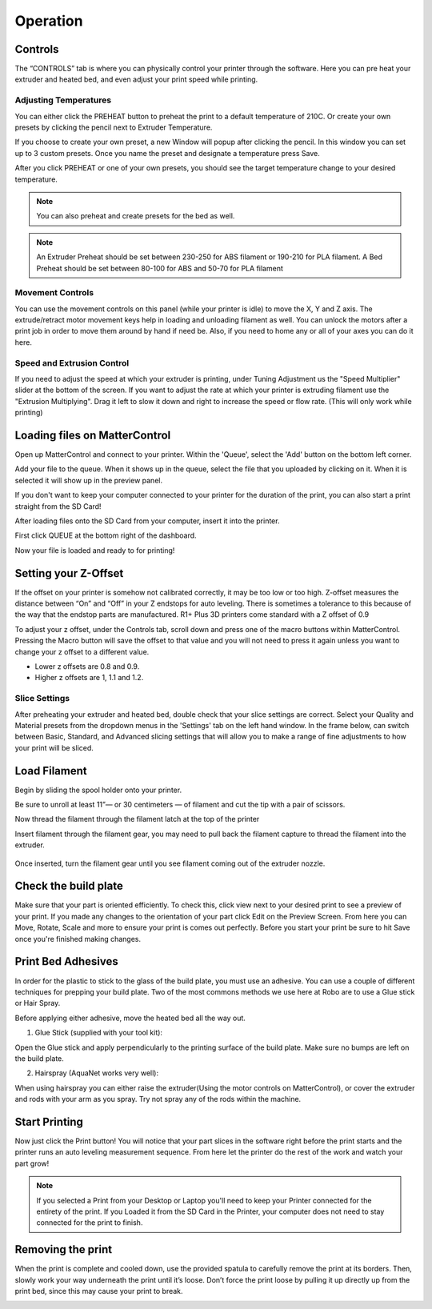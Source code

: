 .. Sphinx RTD theme demo documentation master file, created by
   sphinx-quickstart on Sun Nov  3 11:56:36 2013.
   You can adapt this file completely to your liking, but it should at least
   contain the root `toctree` directive.

=================================================
Operation
=================================================

.. image:: images/r1-blank.jpg
   :alt: R1 Header
   :align: center

-----------
Controls
-----------

The “CONTROLS” tab is where you can physically control your printer through the software. Here you can pre heat your extruder and heated bed, and even adjust your print speed while printing.

.. image:: images/controls.PNG
   :alt: Image of Control Tab
   :align: center

Adjusting Temperatures
-----------

You can either click the PREHEAT button to preheat the print to a default temperature of 210C. Or create your own presets by clicking the pencil next to Extruder Temperature.

.. image:: images/preset.png
   :alt: preset
   :align: center

If you choose to create your own preset, a new Window will popup after clicking the pencil. In this window you can set up to 3 custom presets. Once you name the preset and designate a temperature press Save.

.. image:: images/presets1.png
   :alt: preset
   :align: center

After you click PREHEAT or one of your own presets, you should see the target temperature change to your desired temperature.

.. note:: You can also preheat and create presets for the bed as well.
.. image:: images/preheats1.PNG
   :alt: preheat
   :align: center


.. note:: An Extruder Preheat should be set between 230-250 for ABS filament or 190-210 for PLA filament. A Bed Preheat should be set between 80-100 for ABS and 50-70 for PLA filament


Movement Controls
-----------

You can use the movement controls on this panel (while your printer is idle) to move the X, Y and Z axis. The extrude/retract motor movement keys help in loading and unloading filament as well. You can unlock the motors after a print job in order to move them around by hand if need be. Also, if you need to home any or all of your axes you can do it here.

Speed and Extrusion Control
-----------

If you need to adjust the speed at which your extruder is printing, under Tuning Adjustment us the  "Speed Multiplier" slider at the bottom of the screen. If you want to adjust the rate at which your printer is extruding filament use the "Extrusion Multiplying". Drag it left to slow it down and right to increase the speed or flow rate. (This will only work while printing)


-----------
Loading files on MatterControl
-----------

Open up MatterControl and connect to your printer. Within the 'Queue', select the 'Add' button on the bottom left corner.

.. image:: images/queue.png
   :alt: Queue ADD
   :align: center

Add your file to the queue. When it shows up in the queue, select the file that you uploaded by clicking on it. When it is selected it will show up in the preview panel.

.. image:: images/printselect.png
   :alt: Preload Printer
   :align: center

If you don't want to keep your computer connected to your printer for the duration of the print, you can also start a print straight from the SD Card!

After loading files onto the SD Card from your computer, insert it into the printer.

.. image:: images/insertcard.gif
    :alt: Inserting SD Card
    :align: center

First click QUEUE at the bottom right of the dashboard.

.. image:: images/sdprint1.PNG
    :alt: Printing off SD CARD
    :align: center

   Then select Load Files under SD CARD

.. image:: images/sdprint2.PNG
    :alt: Printing off SD Card
    :align: center

.. image:: images/sdprint3.PNG
      :alt: Printing off SD Card
      :align: center

Now your file is loaded and ready to for printing!

-----------
Setting your Z-Offset
-----------

If the offset on your printer is somehow not calibrated correctly, it may be too low or too high. Z-offset measures the distance between “On” and “Off” in your Z endstops for auto leveling. There is sometimes a tolerance to this because of the way that the endstop parts are manufactured. R1+ Plus 3D printers come standard with a Z offset of 0.9

To adjust your z offset, under the Controls tab, scroll down and press one of the macro buttons within MatterControl. Pressing the Macro button will save the offset to that value and you will not need to press it again unless you want to change your z offset to a different value.

.. image:: images/zoffset.png
   :alt: zoffset
   :align: center

* Lower z offsets are 0.8 and 0.9.
* Higher z offsets are 1, 1.1 and 1.2.


Slice Settings
-----------

After preheating your extruder and heated bed, double check that your slice settings are correct. Select your Quality and Material presets from the dropdown menus in the 'Settings' tab on the left hand window. In the frame below, can switch between Basic, Standard, and Advanced slicing settings that will allow you to make a range of fine adjustments to how your print will be sliced.

.. image:: images/slice.png
   :alt: slice
   :align: center


-----------
Load Filament
-----------

Begin by sliding the spool holder onto your printer.

.. image:: images/filplace.gif
   :alt: Place spool on holder
   :align: center

Be sure to unroll at least 11”— or 30 centimeters — of filament and cut the tip with a pair of scissors.

.. image:: images/filcut.gif
   :alt: Cut Filament
   :align: center

Now thread the filament through the filament latch at the top of the printer

.. image:: images/filtop.gif
   :alt: Thread
   :align: center

.. image:: images/filthread.gif
   :alt: Thread
   :align: center

Insert filament through the filament gear, you may need to pull back the filament capture to thread the filament into the extruder.

 .. image:: images/filgrab.gif
    :alt: Thread2
    :align: center

Once inserted, turn the filament gear until you see filament coming out of the extruder nozzle.

.. image:: images/gear.gif
    :alt: gear turn
    :align: center


    Now you're ready to start printing!
    --------------




-----------
Check the build plate
-----------

Make sure that your part is oriented efficiently. To check this, click view next to your desired print to see a preview of your print. If you made any changes to the orientation of your part click Edit on the Preview Screen. From here you can Move, Rotate, Scale and more to ensure your print is comes out perfectly. Before you start your print be sure to hit Save once you're finished making changes.

.. image:: images/checkbuild.png
    :alt: Build Plate
    :align: center


-----------
Print Bed Adhesives
-----------

In order for the plastic to stick to the glass of the build plate, you must use an adhesive. You can use a couple of different techniques for prepping your build plate. Two of the most commons methods we use here at Robo are to use a Glue stick or Hair Spray.

Before applying either adhesive, move the heated bed all the way out.

1. Glue Stick (supplied with your tool kit):

Open the Glue stick and apply perpendicularly to the printing surface of the build plate. Make sure no bumps are left on the build plate.

.. image:: images/gluestick.gif
   :alt: glue stick
   :align: center

2. Hairspray (AquaNet works very well):

When using hairspray you can either raise the extruder(Using the motor controls on MatterControl), or cover the extruder and rods with your arm as you spray. Try not spray any of the rods within the machine.

.. image:: images/hairspray.gif
   :alt: hairspray
   :align: center

---------------
Start Printing
---------------

Now just click the Print button! You will notice that your part slices in the software right before the print starts and the printer runs an auto leveling measurement sequence. From here let the printer do the rest of the work and watch your part grow!

.. note:: If you selected a Print from your Desktop or Laptop you'll need to keep your Printer connected for the entirety of the print. If you Loaded it from the SD Card in the Printer, your computer does not need to stay connected for the print to finish.


---------------
Removing the print
---------------

When the print is complete and cooled down, use the provided spatula to carefully remove the print at its borders. Then, slowly work your way underneath the print until it’s loose. Don’t force the print loose by pulling it up directly up from the print bed, since this may cause your print to break.

.. image:: images/printremove.gif
   :alt: Removing Print
   :align: center
